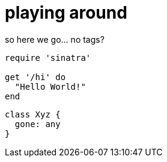 = playing around
:compat mode: true

so here we go... no tags?

```ruby
require 'sinatra'

get '/hi' do
  "Hello World!"
end
```

```typescript
class Xyz {
  gone: any
}
```